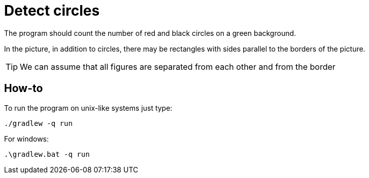 = Detect circles

The program should count the number of red and black circles on a green background.

In the picture, in addition to circles, there may be rectangles with sides parallel to the borders of the picture.

TIP: We can assume that all figures are separated from each other and from the border

== How-to
To run the program on unix-like systems just type:

[source,shell]
----
./gradlew -q run
----
For windows:

[source,shell]
----
.\gradlew.bat -q run
----
